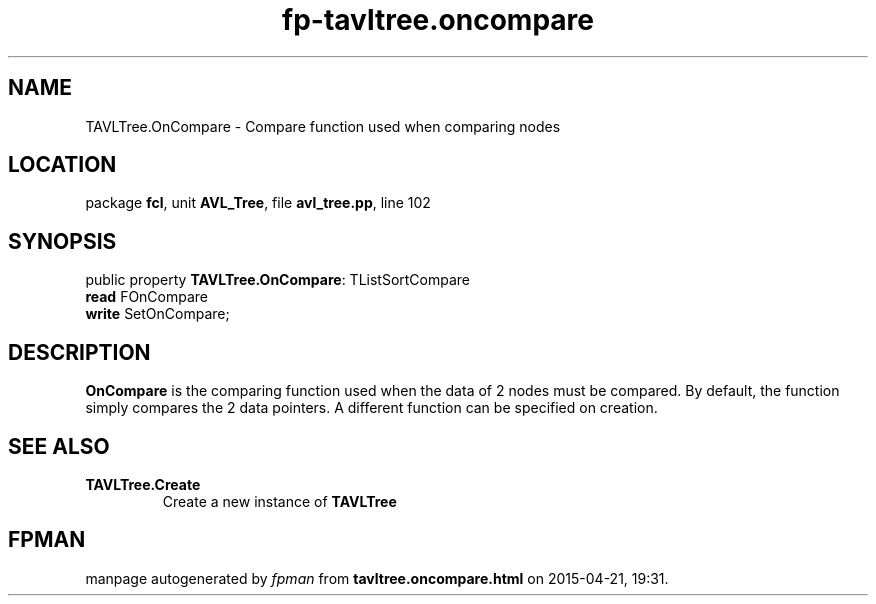 .\" file autogenerated by fpman
.TH "fp-tavltree.oncompare" 3 "2014-03-14" "fpman" "Free Pascal Programmer's Manual"
.SH NAME
TAVLTree.OnCompare - Compare function used when comparing nodes
.SH LOCATION
package \fBfcl\fR, unit \fBAVL_Tree\fR, file \fBavl_tree.pp\fR, line 102
.SH SYNOPSIS
public property \fBTAVLTree.OnCompare\fR: TListSortCompare
  \fBread\fR FOnCompare
  \fBwrite\fR SetOnCompare;
.SH DESCRIPTION
\fBOnCompare\fR is the comparing function used when the data of 2 nodes must be compared. By default, the function simply compares the 2 data pointers. A different function can be specified on creation.


.SH SEE ALSO
.TP
.B TAVLTree.Create
Create a new instance of \fBTAVLTree\fR 

.SH FPMAN
manpage autogenerated by \fIfpman\fR from \fBtavltree.oncompare.html\fR on 2015-04-21, 19:31.

